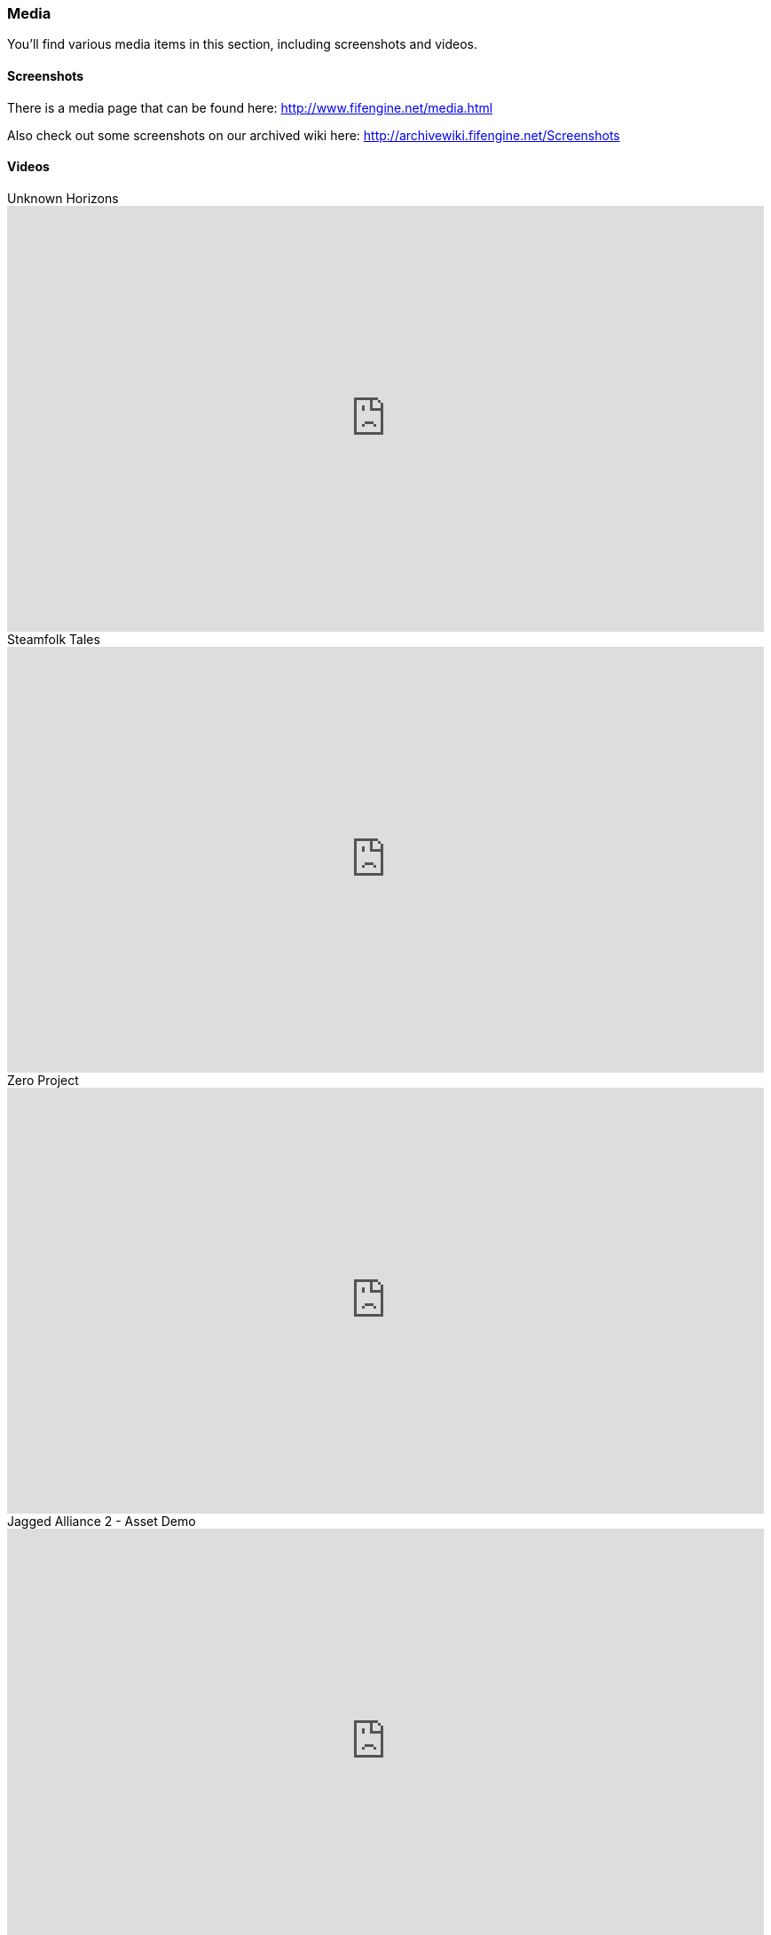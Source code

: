 [games-using-fifengine]
=== Media

You'll find various media items in this section, including screenshots and videos.

==== Screenshots

There is a media page that can be found here: http://www.fifengine.net/media.html

Also check out some screenshots on our archived wiki here: http://archivewiki.fifengine.net/Screenshots

==== Videos

.Unknown Horizons
video::KS0c_V3GvtI[youtube,853,480]

.Steamfolk Tales
video::juBFYBhZ0jI[youtube,853,480]

.Zero Project
video::bWK0-1Vf3ZM[youtube,853,480]

.Jagged Alliance 2 - Asset Demo
video::hSfbP4Fuzjo[youtube,853,480]

==== Channels

- https://www.youtube.com/user/UnknownHorizonsGame[Unknown Horizons - Youtube Channel]
- https://www.youtube.com/playlist?list=PL6A0F5A41FE17FF02[Niektóry - Playlist: Game Development]
